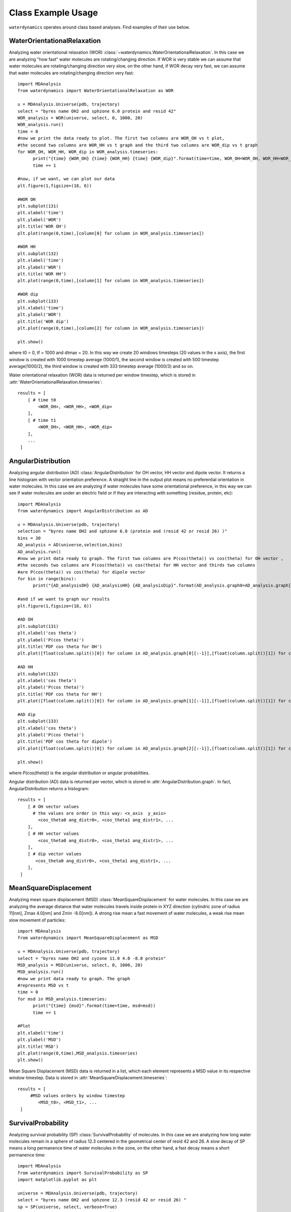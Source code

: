Class Example Usage
===================

``waterdynamics`` operates around class based analyses.
Find examples of their use below.

WaterOrientationalRelaxation
~~~~~~~~~~~~~~~~~~~~~~~~~~~~

Analyzing water orientational relaxation (WOR)
:class:`~waterdynamics.WaterOrientationalRelaxation`. In this case we are analyzing "how fast"
water molecules are rotating/changing direction. If WOR is very stable we can
assume that water molecules are rotating/changing direction very slow, on the
other hand, if WOR decay very fast, we can assume that water molecules are
rotating/changing direction very fast::

  import MDAnalysis
  from waterdynamics import WaterOrientationalRelaxation as WOR

  u = MDAnalysis.Universe(pdb, trajectory)
  select = "byres name OH2 and sphzone 6.0 protein and resid 42"
  WOR_analysis = WOR(universe, select, 0, 1000, 20)
  WOR_analysis.run()
  time = 0
  #now we print the data ready to plot. The first two columns are WOR_OH vs t plot,
  #the second two columns are WOR_HH vs t graph and the third two columns are WOR_dip vs t graph
  for WOR_OH, WOR_HH, WOR_dip in WOR_analysis.timeseries:
        print("{time} {WOR_OH} {time} {WOR_HH} {time} {WOR_dip}".format(time=time, WOR_OH=WOR_OH, WOR_HH=WOR_HH,WOR_dip=WOR_dip))
        time += 1

  #now, if we want, we can plot our data
  plt.figure(1,figsize=(18, 6))

  #WOR OH
  plt.subplot(131)
  plt.xlabel('time')
  plt.ylabel('WOR')
  plt.title('WOR OH')
  plt.plot(range(0,time),[column[0] for column in WOR_analysis.timeseries])

  #WOR HH
  plt.subplot(132)
  plt.xlabel('time')
  plt.ylabel('WOR')
  plt.title('WOR HH')
  plt.plot(range(0,time),[column[1] for column in WOR_analysis.timeseries])

  #WOR dip
  plt.subplot(133)
  plt.xlabel('time')
  plt.ylabel('WOR')
  plt.title('WOR dip')
  plt.plot(range(0,time),[column[2] for column in WOR_analysis.timeseries])

  plt.show()

where t0 = 0, tf = 1000 and dtmax = 20. In this way we create 20 windows
timesteps (20 values in the x axis), the first window is created with 1000
timestep average (1000/1), the second window is created with 500 timestep
average(1000/2), the third window is created with 333 timestep average (1000/3)
and so on.

Water orientational relaxation (WOR) data is returned per window timestep,
which is stored in :attr:`WaterOrientationalRelaxation.timeseries`::

    results = [
        [ # time t0
            <WOR_OH>, <WOR_HH>, <WOR_dip>
        ],
        [ # time t1
            <WOR_OH>, <WOR_HH>, <WOR_dip>
        ],
        ...
     ]

AngularDistribution
~~~~~~~~~~~~~~~~~~~

Analyzing angular distribution (AD) :class:`AngularDistribution` for OH vector,
HH vector and dipole vector. It returns a line histogram with vector
orientation preference. A straight line in the output plot means no
preferential orientation in water molecules. In this case we are analyzing if
water molecules have some orientational preference, in this way we can see if
water molecules are under an electric field or if they are interacting with
something (residue, protein, etc)::

  import MDAnalysis
  from waterdynamics import AngularDistribution as AD

  u = MDAnalysis.Universe(pdb, trajectory)
  selection = "byres name OH2 and sphzone 6.0 (protein and (resid 42 or resid 26) )"
  bins = 30
  AD_analysis = AD(universe,selection,bins)
  AD_analysis.run()
  #now we print data ready to graph. The first two columns are P(cos(theta)) vs cos(theta) for OH vector ,
  #the seconds two columns are P(cos(theta)) vs cos(theta) for HH vector and thirds two columns
  #are P(cos(theta)) vs cos(theta) for dipole vector
  for bin in range(bins):
        print("{AD_analysisOH} {AD_analysisHH} {AD_analysisDip}".format(AD_analysis.graph0=AD_analysis.graph[0][bin], AD_analysis.graph1=AD_analysis.graph[1][bin],AD_analysis.graph2=AD_analysis.graph[2][bin]))

  #and if we want to graph our results
  plt.figure(1,figsize=(18, 6))

  #AD OH
  plt.subplot(131)
  plt.xlabel('cos theta')
  plt.ylabel('P(cos theta)')
  plt.title('PDF cos theta for OH')
  plt.plot([float(column.split()[0]) for column in AD_analysis.graph[0][:-1]],[float(column.split()[1]) for column in AD_analysis.graph[0][:-1]])

  #AD HH
  plt.subplot(132)
  plt.xlabel('cos theta')
  plt.ylabel('P(cos theta)')
  plt.title('PDF cos theta for HH')
  plt.plot([float(column.split()[0]) for column in AD_analysis.graph[1][:-1]],[float(column.split()[1]) for column in AD_analysis.graph[1][:-1]])

  #AD dip
  plt.subplot(133)
  plt.xlabel('cos theta')
  plt.ylabel('P(cos theta)')
  plt.title('PDF cos theta for dipole')
  plt.plot([float(column.split()[0]) for column in AD_analysis.graph[2][:-1]],[float(column.split()[1]) for column in AD_analysis.graph[2][:-1]])

  plt.show()


where `P(cos(theta))` is the angular distribution or angular probabilities.

Angular distribution (AD) data is returned per vector, which is stored in
:attr:`AngularDistribution.graph`. In fact, AngularDistribution returns a
histogram::

    results = [
        [ # OH vector values
          # the values are order in this way: <x_axis  y_axis>
            <cos_theta0 ang_distr0>, <cos_theta1 ang_distr1>, ...
        ],
        [ # HH vector values
            <cos_theta0 ang_distr0>, <cos_theta1 ang_distr1>, ...
        ],
        [ # dip vector values
           <cos_theta0 ang_distr0>, <cos_theta1 ang_distr1>, ...
        ],
     ]


MeanSquareDisplacement
~~~~~~~~~~~~~~~~~~~~~~

Analyzing mean square displacement (MSD) :class:`MeanSquareDisplacement` for
water molecules. In this case we are analyzing the average distance that water
molecules travels inside protein in XYZ direction (cylindric zone of radius
11[nm], Zmax 4.0[nm] and Zmin -8.0[nm]). A strong rise mean a fast movement of
water molecules, a weak rise mean slow movement of particles::

  import MDAnalysis
  from waterdynamics import MeanSquareDisplacement as MSD

  u = MDAnalysis.Universe(pdb, trajectory)
  select = "byres name OH2 and cyzone 11.0 4.0 -8.0 protein"
  MSD_analysis = MSD(universe, select, 0, 1000, 20)
  MSD_analysis.run()
  #now we print data ready to graph. The graph
  #represents MSD vs t
  time = 0
  for msd in MSD_analysis.timeseries:
        print("{time} {msd}".format(time=time, msd=msd))
        time += 1

  #Plot
  plt.xlabel('time')
  plt.ylabel('MSD')
  plt.title('MSD')
  plt.plot(range(0,time),MSD_analysis.timeseries)
  plt.show()

Mean Square Displacement (MSD) data is returned in a list, which each element
represents a MSD value in its respective window timestep. Data is stored in
:attr:`MeanSquareDisplacement.timeseries`::

    results = [
         #MSD values orders by window timestep
            <MSD_t0>, <MSD_t1>, ...
     ]

.. _SP-examples:

SurvivalProbability
~~~~~~~~~~~~~~~~~~~

Analyzing survival probability (SP) :class:`SurvivalProbability` of molecules.
In this case we are analyzing how long water molecules remain in a
sphere of radius 12.3 centered in the geometrical center of resid 42 and 26.
A slow decay of SP means a long permanence time of water molecules in
the zone, on the other hand, a fast decay means a short permanence time::

  import MDAnalysis
  from waterdynamics import SurvivalProbability as SP
  import matplotlib.pyplot as plt

  universe = MDAnalysis.Universe(pdb, trajectory)
  select = "byres name OH2 and sphzone 12.3 (resid 42 or resid 26) "
  sp = SP(universe, select, verbose=True)
  sp.run(start=0, stop=101, tau_max=20)
  tau_timeseries = sp.tau_timeseries
  sp_timeseries = sp.sp_timeseries

  # print in console
  for tau, sp in zip(tau_timeseries, sp_timeseries):
        print("{time} {sp}".format(time=tau, sp=sp))

  # plot
  plt.xlabel('Time')
  plt.ylabel('SP')
  plt.title('Survival Probability')
  plt.plot(tau_timeseries, sp_timeseries)
  plt.show()

One should note that the `stop` keyword as used in the above example has an
`exclusive` behaviour, i.e. here the final frame used will be 100 not 101.
This behaviour is aligned with :class:`AnalysisBase` but currently differs from
other :mod:`waterdynamics` classes, which all exhibit
`inclusive` behaviour for their final frame selections.

Another example applies to the situation where you work with many different "residues".
Here we calculate the SP of a potassium ion around each lipid in a membrane and
average the results. In this example, if the SP analysis were run without treating each lipid
separately, potassium ions may hop from one lipid to another and still be counted as remaining
in the specified region. That is, the survival probability of the potassium ion around the
entire membrane will be calculated.

Note, for this example, it is advisable to use `Universe(in_memory=True)` to ensure that the
simulation is not being reloaded into memory for each lipid::

  import MDAnalysis as mda
  from waterdynamics import SurvivalProbability as SP
  import numpy as np

  u = mda.Universe("md.gro", "md100ns.xtc", in_memory=True)
  lipids = u.select_atoms('resname LIPIDS')
  joined_sp_timeseries = [[] for _ in range(20)]
  for lipid in lipids.residues:
      print("Lipid ID: %d" % lipid.resid)

      select = "resname POTASSIUM and around 3.5 (resid %d and name O13 O14) " % lipid.resid
      sp = SP(u, select, verbose=True)
      sp.run(tau_max=20)

      # Raw SP points for each tau:
      for sps, new_sps in zip(joined_sp_timeseries, sp.sp_timeseries_data):
          sps.extend(new_sps)

  # average all SP datapoints
  sp_data = [np.mean(sp) for sp in joined_sp_timeseries]

  for tau, sp in zip(range(1, tau_max + 1), sp_data):
      print("{time} {sp}".format(time=tau, sp=sp))

Survival Probability (SP) computes two lists: a list of taus (:attr:`SurvivalProbability.tau_timeseries`) and a list of
the corresponding survival probabilities (:attr:`SurvivalProbability.sp_timeseries`).

    results = [ tau1, tau2, ..., tau_n ], [ sp_tau1, sp_tau2, ..., sp_tau_n]

Additionally, a list :attr:`SurvivalProbability.sp_timeseries_data`, is provided which contains
a list of all SPs calculated for each tau. This can be used to compute the distribution or time dependence of SP, etc.

